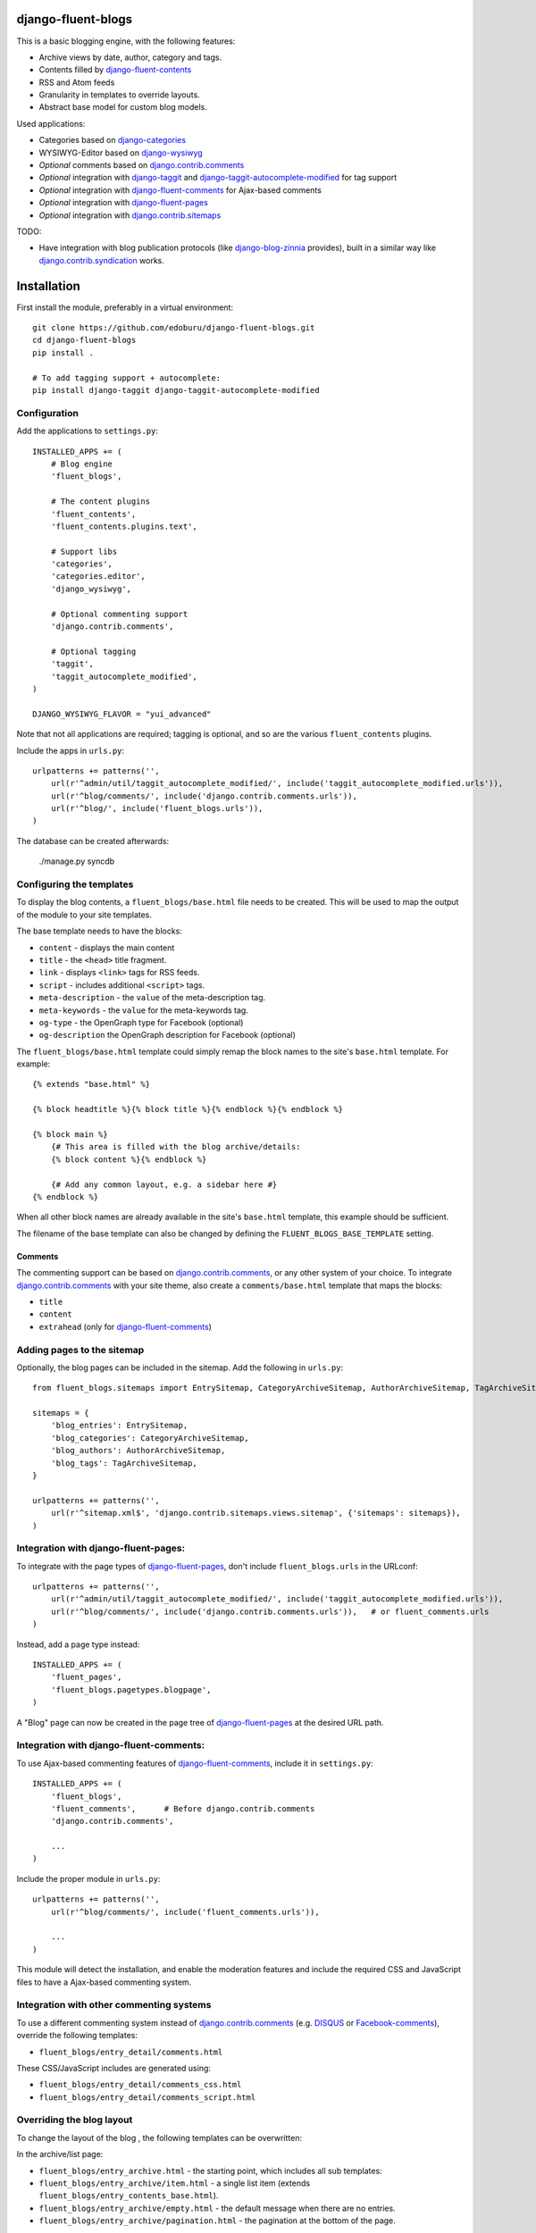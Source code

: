 django-fluent-blogs
===================

This is a basic blogging engine, with the following features:

* Archive views by date, author, category and tags.
* Contents filled by django-fluent-contents_
* RSS and Atom feeds
* Granularity in templates to override layouts.
* Abstract base model for custom blog models.

Used applications:

* Categories based on django-categories_
* WYSIWYG-Editor based on django-wysiwyg_
* *Optional* comments based on django.contrib.comments_
* *Optional* integration with django-taggit_ and django-taggit-autocomplete-modified_ for tag support
* *Optional* integration with django-fluent-comments_ for Ajax-based comments
* *Optional* integration with django-fluent-pages_
* *Optional* integration with django.contrib.sitemaps_

TODO:

* Have integration with blog publication protocols (like django-blog-zinnia_ provides), built in a similar way like django.contrib.syndication_ works.


Installation
============

First install the module, preferably in a virtual environment::

    git clone https://github.com/edoburu/django-fluent-blogs.git
    cd django-fluent-blogs
    pip install .

    # To add tagging support + autocomplete:
    pip install django-taggit django-taggit-autocomplete-modified


Configuration
-------------

Add the applications to ``settings.py``::

    INSTALLED_APPS += (
        # Blog engine
        'fluent_blogs',

        # The content plugins
        'fluent_contents',
        'fluent_contents.plugins.text',

        # Support libs
        'categories',
        'categories.editor',
        'django_wysiwyg',

        # Optional commenting support
        'django.contrib.comments',

        # Optional tagging
        'taggit',
        'taggit_autocomplete_modified',
    )

    DJANGO_WYSIWYG_FLAVOR = "yui_advanced"

Note that not all applications are required;
tagging is optional, and so are the various ``fluent_contents`` plugins.

Include the apps in ``urls.py``::

    urlpatterns += patterns('',
        url(r'^admin/util/taggit_autocomplete_modified/', include('taggit_autocomplete_modified.urls')),
        url(r'^blog/comments/', include('django.contrib.comments.urls')),
        url(r'^blog/', include('fluent_blogs.urls')),
    )

The database can be created afterwards:

    ./manage.py syncdb


Configuring the templates
-------------------------

To display the blog contents, a ``fluent_blogs/base.html`` file needs to be created.
This will be used to map the output of the module to your site templates.

The base template needs to have the blocks:

* ``content`` - displays the main content
* ``title`` - the ``<head>`` title fragment.
* ``link`` - displays ``<link>`` tags for RSS feeds.
* ``script`` - includes additional ``<script>`` tags.
* ``meta-description`` - the ``value`` of the meta-description tag.
* ``meta-keywords`` - the ``value`` for the meta-keywords tag.
* ``og-type`` - the OpenGraph type for Facebook (optional)
* ``og-description`` the OpenGraph description for Facebook (optional)

The ``fluent_blogs/base.html`` template could simply remap the block names to the site's ``base.html`` template.
For example::

    {% extends "base.html" %}

    {% block headtitle %}{% block title %}{% endblock %}{% endblock %}

    {% block main %}
        {# This area is filled with the blog archive/details:
        {% block content %}{% endblock %}

        {# Add any common layout, e.g. a sidebar here #}
    {% endblock %}

When all other block names are already available in the site's ``base.html`` template,
this example should be sufficient.

The filename of the base template can also be changed by defining the  ``FLUENT_BLOGS_BASE_TEMPLATE`` setting.

Comments
~~~~~~~~

The commenting support can be based on django.contrib.comments_, or any other system of your choice.
To integrate django.contrib.comments_ with your site theme, also create a ``comments/base.html`` template that maps the blocks:

* ``title``
* ``content``
* ``extrahead`` (only for django-fluent-comments_)


Adding pages to the sitemap
---------------------------

Optionally, the blog pages can be included in the sitemap.
Add the following in ``urls.py``::

    from fluent_blogs.sitemaps import EntrySitemap, CategoryArchiveSitemap, AuthorArchiveSitemap, TagArchiveSitemap

    sitemaps = {
        'blog_entries': EntrySitemap,
        'blog_categories': CategoryArchiveSitemap,
        'blog_authors': AuthorArchiveSitemap,
        'blog_tags': TagArchiveSitemap,
    }

    urlpatterns += patterns('',
        url(r'^sitemap.xml$', 'django.contrib.sitemaps.views.sitemap', {'sitemaps': sitemaps}),
    )


Integration with django-fluent-pages:
-------------------------------------

To integrate with the page types of django-fluent-pages_, don't include ``fluent_blogs.urls`` in the URLconf::

    urlpatterns += patterns('',
        url(r'^admin/util/taggit_autocomplete_modified/', include('taggit_autocomplete_modified.urls')),
        url(r'^blog/comments/', include('django.contrib.comments.urls')),   # or fluent_comments.urls
    )

Instead, add a page type instead::

    INSTALLED_APPS += (
        'fluent_pages',
        'fluent_blogs.pagetypes.blogpage',
    )

A "Blog" page can now be created in the page tree of django-fluent-pages_
at the desired URL path.


Integration with django-fluent-comments:
----------------------------------------

To use Ajax-based commenting features of django-fluent-comments_, include it in ``settings.py``::

    INSTALLED_APPS += (
        'fluent_blogs',
        'fluent_comments',      # Before django.contrib.comments
        'django.contrib.comments',

        ...
    )

Include the proper module in ``urls.py``::

    urlpatterns += patterns('',
        url(r'^blog/comments/', include('fluent_comments.urls')),

        ...
    )

This module will detect the installation, and enable the moderation features and include
the required CSS and JavaScript files to have a Ajax-based commenting system.


Integration with other commenting systems
-----------------------------------------

To use a different commenting system instead of django.contrib.comments_ (e.g. DISQUS_ or Facebook-comments_), override the following templates:

* ``fluent_blogs/entry_detail/comments.html``

These CSS/JavaScript includes are generated using:

* ``fluent_blogs/entry_detail/comments_css.html``
* ``fluent_blogs/entry_detail/comments_script.html``


Overriding the blog layout
--------------------------

To change the layout of the blog , the following templates can be overwritten:

In the archive/list page:

* ``fluent_blogs/entry_archive.html`` - the starting point, which includes all sub templates:
* ``fluent_blogs/entry_archive/item.html`` - a single list item (extends ``fluent_blogs/entry_contents_base.html``).
* ``fluent_blogs/entry_archive/empty.html`` - the default message when there are no entries.
* ``fluent_blogs/entry_archive/pagination.html`` - the pagination at the bottom of the page.

In the detail page:

* ``fluent_blogs/entry_detail.html`` - the starting point, which includes all sub templates:
* ``fluent_blogs/entry_detail/contents.html`` - the entry contents (extends ``fluent_blogs/entry_contents_base.html``).
* ``fluent_blogs/entry_detail/widgets.html`` - space to add Social Media buttons.
* ``fluent_blogs/entry_detail/comments.html`` - the comments.
* ``fluent_blogs/entry_detail/navigation.html`` - the entry navigation links
* ``fluent_blogs/entry_detail/page_footer.html`` - space below the comments to add Social Media buttons.
* ``fluent_blogs/entry_detail/comments_css.html``
* ``fluent_blogs/entry_detail/comments_script.html``

Common appearance:

* ``fluent_blogs/entry_contents_base.html`` - the common appearance of entries in the archive and detail page.
* ``fluent_blogs/base.html`` - the base template, e.g. to introduce a common sidebar.


Shared entry layout
~~~~~~~~~~~~~~~~~~~

When the layout of individual entries is shared with

* By default, the contents ``fluent_blogs/entry_archive/item.html`` and , based on ``fluent_blogs/entry_archive/item.html`` by default


Custom entry models
-------------------

This applications supports the use of custom models for the blog entries.
Include the following setting in your project::

    FLUENT_BLOGS_ENTRY_MODEL = 'myapp.ModelName'

This application will use the custom model for feeds, views and the sitemap.
The model can either inherit from the following classes:

* ``fluent_blogs.models.Entry`` (the default entry)
* ``fluent_blogs.base_models.AbstractEntry`` (the default entry, as abstract model)
* A mix of ``fluent_blogs.base_models.AbstractEntryBase`` combined with:

 * ``fluent_blogs.base_models.ExcerptEntryMixin``
 * ``fluent_blogs.base_models.ContentsEntryMixin``
 * ``fluent_blogs.base_models.CommentsEntryMixin``
 * ``fluent_blogs.base_models.CategoriesEntryMixin``
 * ``fluent_blogs.base_models.TagsEntryMixin``

When a custom model is used, the admin needs to be registered manually.
The admin can inherit from either:

* ``fluent_blogs.admin.AbstractEntryBaseAdmin``
* ``fluent_blogs.admin.EntryAdmin``

The views are still rendered using the same templates, but you can also override:

* ``myapp/modelname_archive_*.html``
* ``myapp/modelname_detail.html``
* ``myapp/modelname_feed_description.html``


Contributing
------------

This module is designed to be generic, and easy to plug into your site.
In case there is anything you didn't like about it, or think it's not
flexible enough, please let us know. We'd love to improve it!

If you have any other valuable contribution, suggestion or idea,
please let us know as well because we will look into it.
Pull requests are welcome too. :-)



.. _DISQUS: http://disqus.com/
.. _django-blog-zinnia: http://django-blog-zinnia.com/documentation/
.. _django.contrib.syndication: https://docs.djangoproject.com/en/dev/ref/contrib/syndication/
.. _django.contrib.comments: https://docs.djangoproject.com/en/dev/ref/contrib/comments/
.. _django.contrib.sitemaps: https://docs.djangoproject.com/en/dev/ref/contrib/sitemaps/
.. _django-categories: https://github.com/callowayproject/django-categories
.. _django-wysiwyg: https://github.com/pydanny/django-wysiwyg
.. _django-fluent-comments: https://github.com/edoburu/django-fluent-comments
.. _django-fluent-contents: https://github.com/edoburu/django-fluent-contents
.. _django-fluent-pages: https://github.com/edoburu/django-fluent-pages
.. _django-polymorphic: https://github.com/bconstantin/django_polymorphic
.. _django-taggit: https://github.com/alex/django-taggit
.. _django-taggit-autocomplete-modified: http://packages.python.org/django-taggit-autocomplete-modified/
.. _Facebook-comments: https://developers.facebook.com/docs/reference/plugins/comments/

